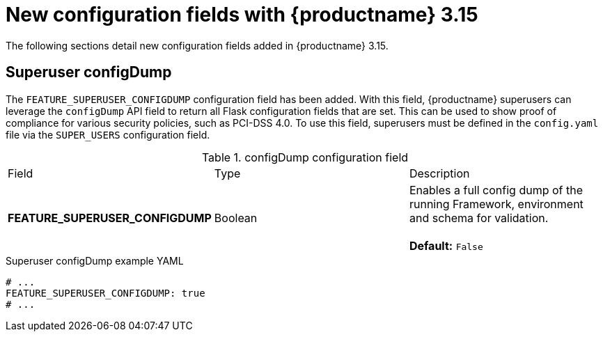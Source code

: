:_mod-docs-content-type: REFERENCE
[id="config-updates-315"]
= New configuration fields with {productname} 3.15

The following sections detail new configuration fields added in {productname} 3.15.

[id="superuser-config-dump"]
== Superuser configDump

The `FEATURE_SUPERUSER_CONFIGDUMP` configuration field has been added. With this field, {productname} superusers can leverage the `configDump` API field to return all Flask configuration fields that are set. This can be used to show proof of compliance for various security policies, such as PCI-DSS 4.0. To use this field, superusers must be defined in the `config.yaml` file via the `SUPER_USERS` configuration field.

.configDump configuration field
|===
| Field | Type | Description 
|*FEATURE_SUPERUSER_CONFIGDUMP* |Boolean | Enables a full config dump of the running Framework, environment and schema for validation. +
 +
**Default:** `False`
|===

.Superuser configDump example YAML
[source,yaml]
----
# ...
FEATURE_SUPERUSER_CONFIGDUMP: true
# ...
----